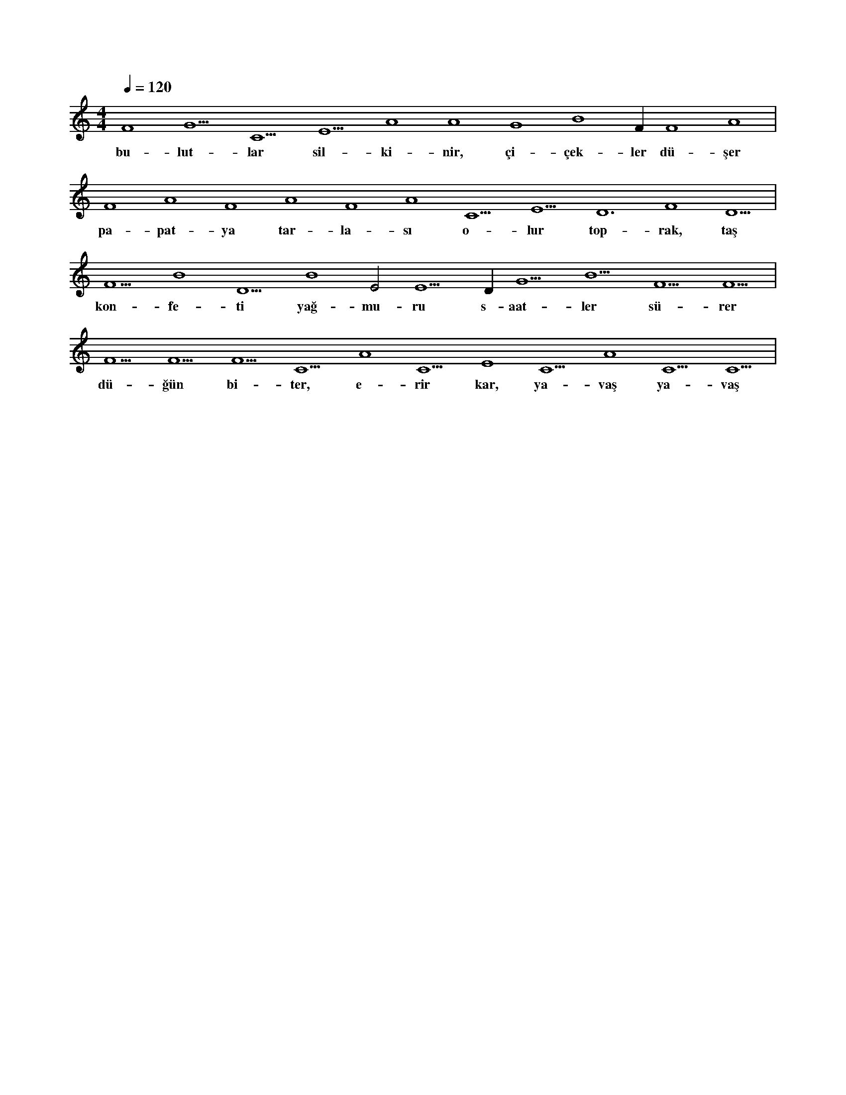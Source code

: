 X:0
M:4/4
L:1/4
Q:120
K:C
V:1
F4 G5 C5 E5 A4 A4 G4 B4 F#4 F4 A4 |
w:bu-lut-lar sil-ki-nir, çi-çek-ler dü-şer 
F4 A4 F4 A4 F4 A4 C5 E5 D6 F4 D5 |
w:pa-pat-ya tar-la-sı o-lur top-rak, taş 
F5 B4 D5 B4 E2 E5 D#5 G5 B5 F5 F5 |
w:kon-fe-ti yağ-mu-ru s-aat-ler sü-rer 
F5 F5 F5 C5 A4 C5 E4 C5 A4 C5 C5 |
w:dü-ğün bi-ter, e-rir kar, ya-vaş ya-vaş 
